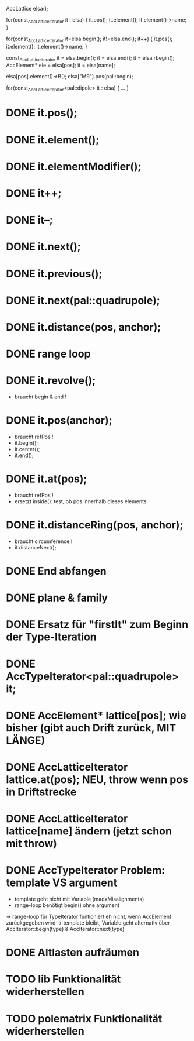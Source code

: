 AccLattice elsa();

for(const_AccLatticeIterator it : elsa) {
  it.pos();
  it.element();
  it.element()->name;
 }

for(const_AccLatticeIterator it=elsa.begin(); it!=elsa.end(); it++) {
  it.pos();
  it.element();
  it.element()->name;
 }

const_AccLatticeIterator it = elsa.begin();
it = elsa.end();
it = elsa.rbegin();
AccElement* ele = elsa[pos];
it = elsa[name];

elsa[pos].element()->B();
elsa["M9"].pos(pal::begin);


for(const_AccLatticeIterator<pal::dipole> it : elsa) {
  ...
 }



* DONE it.pos();
* DONE it.element();
* DONE it.elementModifier();
* DONE it++;
* DONE it--;
* DONE it.next();
* DONE it.previous();
* DONE it.next(pal::quadrupole);
* DONE it.distance(pos, anchor);
* DONE range loop
* DONE it.revolve();
  - braucht begin & end !
* DONE it.pos(anchor);
  - braucht refPos !
  - it.begin();
  - it.center();
  - it.end();
* DONE it.at(pos);
  - braucht refPos !
  - ersetzt inside(): test, ob pos innerhalb dieses elements 
* DONE it.distanceRing(pos, anchor);
  - braucht circumference !
  - it.distanceNext();
* DONE End abfangen
* DONE plane & family
* DONE Ersatz für "firstIt" zum Beginn der Type-Iteration
* DONE AccTypeIterator<pal::quadrupole> it;
* DONE AccElement* lattice[pos]; wie bisher (gibt auch Drift zurück, MIT LÄNGE)
* DONE AccLatticeIterator lattice.at(pos); NEU, throw wenn pos in Driftstrecke
* DONE AccLatticeIterator lattice[name] ändern (jetzt schon mit throw)
* DONE AccTypeIterator Problem: template VS argument
  - template geht nicht mit Variable (madxMisalignments)
  - range-loop benötigt begin() ohne argument
  -> range-loop für TypeIterator funtioniert eh nicht, wenn AccElement zurückgegeben wird
  -> template bleibt, Variable geht alternativ über AccIterator::begin(type) & AccIterator::next(type)
* DONE Altlasten aufräumen
* TODO lib Funktionalität widerherstellen
* TODO polematrix Funktionalität widerherstellen

